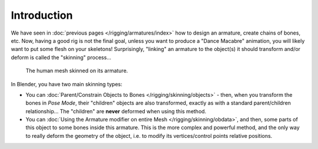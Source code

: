 ..    TODO/Review: {{review|copy=X}}.

************
Introduction
************

We have seen in :doc:`previous pages </rigging/armatures/index>` how to design an armature,
create chains of bones, etc.
Now, having a good rig is not the final goal, unless you want to produce a "Dance Macabre" animation,
you will likely want to put some flesh on your skeletons!
Surprisingly, "linking" an armature to the object(s)
it should transform and/or deform is called the "skinning" process...

.. figure:: /images/rigging_skinning_introduction.png

   The human mesh skinned on its armature.


In Blender, you have two main skinning types:

- You can :doc:`Parent/Constrain Objects to Bones </rigging/skinning/objects>` - then,
  when you transform the bones in *Pose Mode*, their "children" objects are also transformed,
  exactly as with a standard parent/children relationship...
  The "children" are **never** deformed when using this method.
- You can :doc:`Using the Armature modifier on entire Mesh </rigging/skinning/obdata>`,
  and then, some parts of this object to some bones inside this armature.
  This is the more complex and powerful method,
  and the only way to really deform the geometry of the object,
  i.e. to modify its vertices/control points relative positions.
